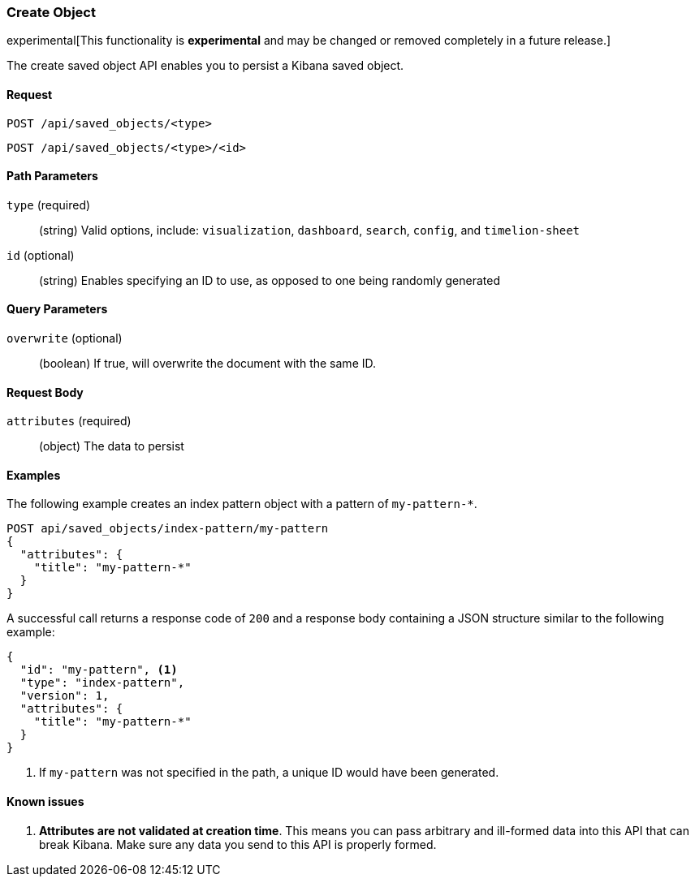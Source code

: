 [[saved-objects-api-create]]
=== Create Object

experimental[This functionality is *experimental* and may be changed or removed completely in a future release.]

The create saved object API enables you to persist a Kibana saved object.

==== Request

`POST /api/saved_objects/<type>` +

`POST /api/saved_objects/<type>/<id>`

==== Path Parameters

`type` (required)::
  (string) Valid options, include: `visualization`, `dashboard`, `search`, `config`, and `timelion-sheet`

`id` (optional)::
  (string) Enables specifying an ID to use, as opposed to one being randomly generated


==== Query Parameters

`overwrite` (optional)::
  (boolean) If true, will overwrite the document with the same ID.


==== Request Body

`attributes` (required)::
  (object) The data to persist


==== Examples

The following example creates an index pattern object with a pattern of
`my-pattern-*`.

[source,js]
--------------------------------------------------
POST api/saved_objects/index-pattern/my-pattern
{
  "attributes": {
    "title": "my-pattern-*"
  }
}
--------------------------------------------------
// KIBANA

A successful call returns a response code of `200` and a response body
containing a JSON structure similar to the following example:

[source,js]
--------------------------------------------------
{
  "id": "my-pattern", <1>
  "type": "index-pattern",
  "version": 1,
  "attributes": {
    "title": "my-pattern-*"
  }
}
--------------------------------------------------

<1> If `my-pattern` was not specified in the path, a unique ID would have been
generated.

==== Known issues

1. *Attributes are not validated at creation time*. This means you can pass
arbitrary and ill-formed data into this API that can break Kibana. Make sure
any data you send to this API is properly formed.
